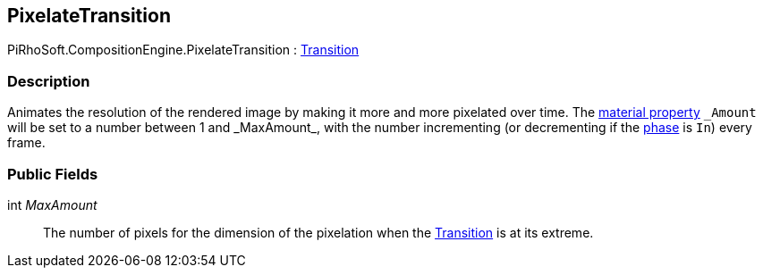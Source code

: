 [#reference/pixelate-transition]

## PixelateTransition

PiRhoSoft.CompositionEngine.PixelateTransition : <<reference/transition.html,Transition>>

### Description

Animates the resolution of the rendered image by making it more and more pixelated over time. The https://docs.unity3d.com/Manual/MaterialsAccessingViaScript.html[material property^] `\_Amount` will be set to a number between 1 and _MaxAmount_, with the number incrementing (or decrementing if the <<reference/transition-phase.html,phase>> is `In`) every frame.

### Public Fields

int _MaxAmount_::

The number of pixels for the dimension of the pixelation when the <<reference/transition.html,Transition>> is at its extreme.

ifdef::backend-multipage_html5[]
<<manual/pixelate-transition.html,Manual>>
endif::[]